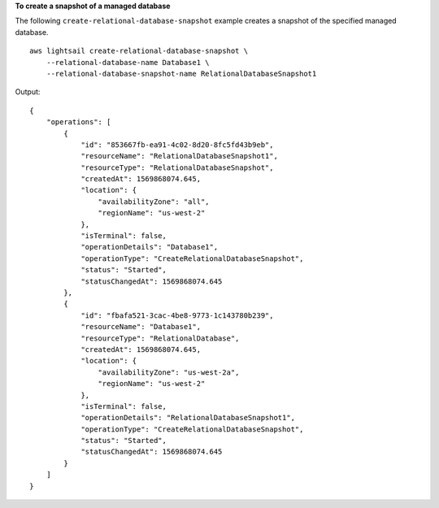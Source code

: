 **To create a snapshot of a managed database**

The following ``create-relational-database-snapshot`` example creates a snapshot of the specified managed database. ::

    aws lightsail create-relational-database-snapshot \
        --relational-database-name Database1 \
        --relational-database-snapshot-name RelationalDatabaseSnapshot1

Output::

    {
        "operations": [
            {
                "id": "853667fb-ea91-4c02-8d20-8fc5fd43b9eb",
                "resourceName": "RelationalDatabaseSnapshot1",
                "resourceType": "RelationalDatabaseSnapshot",
                "createdAt": 1569868074.645,
                "location": {
                    "availabilityZone": "all",
                    "regionName": "us-west-2"
                },
                "isTerminal": false,
                "operationDetails": "Database1",
                "operationType": "CreateRelationalDatabaseSnapshot",
                "status": "Started",
                "statusChangedAt": 1569868074.645
            },
            {
                "id": "fbafa521-3cac-4be8-9773-1c143780b239",
                "resourceName": "Database1",
                "resourceType": "RelationalDatabase",
                "createdAt": 1569868074.645,
                "location": {
                    "availabilityZone": "us-west-2a",
                    "regionName": "us-west-2"
                },
                "isTerminal": false,
                "operationDetails": "RelationalDatabaseSnapshot1",
                "operationType": "CreateRelationalDatabaseSnapshot",
                "status": "Started",
                "statusChangedAt": 1569868074.645
            }
        ]
    }
